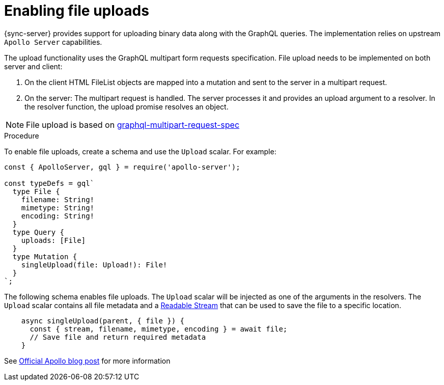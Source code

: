 = Enabling file uploads

{sync-server} provides support for uploading binary data along with the GraphQL queries.
The implementation relies on upstream `Apollo Server` capabilities.

The upload functionality uses the GraphQL multipart form requests specification.
File upload needs to be implemented on both server and client:

1. On the client HTML FileList objects are mapped into a mutation and sent to the server in a multipart request.

2. On the server: The multipart request is handled. The server processes it and provides an upload argument to a resolver. 
In the resolver function, the upload promise resolves an object.

NOTE: File upload is based on link:https://github.com/jaydenseric/graphql-multipart-request-spec[graphql-multipart-request-spec]

.Procedure

To enable file uploads, create a schema and use the `Upload` scalar.
For example:

[source, javascript]
----
const { ApolloServer, gql } = require('apollo-server');

const typeDefs = gql`
  type File {
    filename: String!
    mimetype: String!
    encoding: String!
  }
  type Query {
    uploads: [File]
  }
  type Mutation {
    singleUpload(file: Upload!): File!
  }
`;
----

The following schema enables file uploads. The `Upload` scalar will be injected as one of the arguments in the resolvers.
The `Upload` scalar contains all file metadata and a link:https://nodejs.org/api/stream.html#stream_readable_streams[Readable Stream] that can be used to save the file to a specific location.

[source, javascript]
----

    async singleUpload(parent, { file }) {
      const { stream, filename, mimetype, encoding } = await file;
      // Save file and return required metadata
    }
----

See link:https://blog.apollographql.com/file-uploads-with-apollo-server-2-0-5db2f3f60675[Official Apollo blog post] for more information

